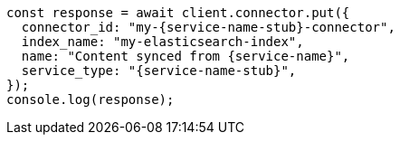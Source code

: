 // This file is autogenerated, DO NOT EDIT
// Use `node scripts/generate-docs-examples.js` to generate the docs examples

[source, js]
----
const response = await client.connector.put({
  connector_id: "my-{service-name-stub}-connector",
  index_name: "my-elasticsearch-index",
  name: "Content synced from {service-name}",
  service_type: "{service-name-stub}",
});
console.log(response);
----
